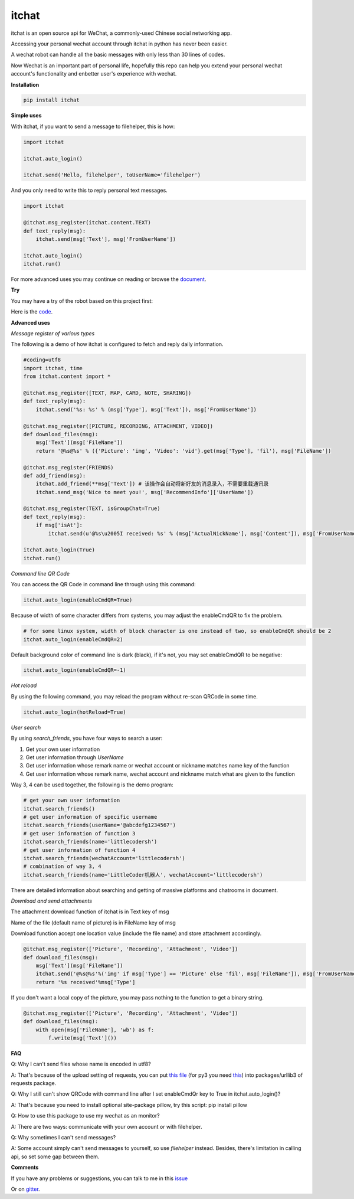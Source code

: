 itchat
======

|Python2| |Python3|

itchat is an open source api for WeChat, a commonly-used Chinese social networking app.

Accessing your personal wechat account through itchat in python has never been easier.

A wechat robot can handle all the basic messages with only less than 30 lines of codes.

Now Wechat is an important part of personal life, hopefully this repo can help you extend your personal wechat account's functionality and enbetter user's experience with wechat.

**Installation**

.. code:: bash

    pip install itchat

**Simple uses**

With itchat, if you want to send a message to filehelper, this is how:

.. code:: python

    import itchat

    itchat.auto_login()

    itchat.send('Hello, filehelper', toUserName='filehelper')

And you only need to write this to reply personal text messages.

.. code:: python
    
    import itchat

    @itchat.msg_register(itchat.content.TEXT)
    def text_reply(msg):
        itchat.send(msg['Text'], msg['FromUserName'])

    itchat.auto_login()
    itchat.run()

For more advanced uses you may continue on reading or browse the `document <https://itchat.readthedocs.org/zh/latest/>`__.

**Try**

You may have a try of the robot based on this project first:

|QRCodeOfRobot|

Here is the `code <https://gist.github.com/littlecodersh/ec8ddab12364323c97d4e36459174f0d>`__.

**Advanced uses**

*Message register of various types*

The following is a demo of how itchat is configured to fetch and reply daily information.

.. code:: python

    #coding=utf8
    import itchat, time
    from itchat.content import *

    @itchat.msg_register([TEXT, MAP, CARD, NOTE, SHARING])
    def text_reply(msg):
        itchat.send('%s: %s' % (msg['Type'], msg['Text']), msg['FromUserName'])

    @itchat.msg_register([PICTURE, RECORDING, ATTACHMENT, VIDEO])
    def download_files(msg):
        msg['Text'](msg['FileName'])
        return '@%s@%s' % ({'Picture': 'img', 'Video': 'vid'}.get(msg['Type'], 'fil'), msg['FileName'])

    @itchat.msg_register(FRIENDS)
    def add_friend(msg):
        itchat.add_friend(**msg['Text']) # 该操作会自动将新好友的消息录入，不需要重载通讯录
        itchat.send_msg('Nice to meet you!', msg['RecommendInfo']['UserName'])

    @itchat.msg_register(TEXT, isGroupChat=True)
    def text_reply(msg):
        if msg['isAt']:
            itchat.send(u'@%s\u2005I received: %s' % (msg['ActualNickName'], msg['Content']), msg['FromUserName'])

    itchat.auto_login(True)
    itchat.run()

*Command line QR Code*

You can access the QR Code in command line through using this command:

.. code:: python

    itchat.auto_login(enableCmdQR=True)

Because of width of some character differs from systems, you may adjust the enableCmdQR to fix the problem.

.. code:: python

    # for some linux system, width of block character is one instead of two, so enableCmdQR should be 2
    itchat.auto_login(enableCmdQR=2)

Default background color of command line is dark (black), if it's not, you may set enableCmdQR to be negative:

.. code:: python

    itchat.auto_login(enableCmdQR=-1)

*Hot reload*

By using the following command, you may reload the program without re-scan QRCode in some time.

.. code:: python

    itchat.auto_login(hotReload=True)

*User search*

By using `search_friends`, you have four ways to search a user:

1. Get your own user information
2. Get user information through `UserName`
3. Get user information whose remark name or wechat account or nickname matches name key of the function
4. Get user information whose remark name, wechat account and nickname match what are given to the function

Way 3, 4 can be used together, the following is the demo program:

.. code:: python

    # get your own user information
    itchat.search_friends()
    # get user information of specific username
    itchat.search_friends(userName='@abcdefg1234567')
    # get user information of function 3
    itchat.search_friends(name='littlecodersh')
    # get user information of function 4
    itchat.search_friends(wechatAccount='littlecodersh')
    # combination of way 3, 4
    itchat.search_friends(name='LittleCoder机器人', wechatAccount='littlecodersh')

There are detailed information about searching and getting of massive platforms and chatrooms in document.

*Download and send attachments*

The attachment download function of itchat is in Text key of msg

Name of the file (default name of picture) is in FileName key of msg

Download function accept one location value (include the file name) and store attachment accordingly.

.. code:: python

    @itchat.msg_register(['Picture', 'Recording', 'Attachment', 'Video'])
    def download_files(msg):
        msg['Text'](msg['FileName'])
        itchat.send('@%s@%s'%('img' if msg['Type'] == 'Picture' else 'fil', msg['FileName']), msg['FromUserName'])
        return '%s received'%msg['Type']

If you don't want a local copy of the picture, you may pass nothing to the function to get a binary string.

.. code:: python

    @itchat.msg_register(['Picture', 'Recording', 'Attachment', 'Video'])
    def download_files(msg):
        with open(msg['FileName'], 'wb') as f:
            f.write(msg['Text']())

**FAQ**

Q: Why I can't send files whose name is encoded in utf8?

A: That's because of the upload setting of requests, you can put `this file <https://gist.github.com/littlecodersh/9a0c5466f442d67d910f877744011705>`__ (for py3 you need `this <https://gist.github.com/littlecodersh/e93532d5e7ddf0ec56c336499165c4dc>`__) into packages/urllib3 of requests package.

Q: Why I still can't show QRCode with command line after I set enableCmdQr key to True in itchat.auto_login()?

A: That's because you need to install optional site-package pillow, try this script: pip install pillow

Q: How to use this package to use my wechat as an monitor?

A: There are two ways: communicate with your own account or with filehelper.

Q: Why sometimes I can't send messages?

A: Some account simply can't send messages to yourself, so use `filehelper` instead. Besides, there's limitation in calling api, so set some gap between them.

**Comments**

If you have any problems or suggestions, you can talk to me in this `issue <https://github.com/littlecodersh/ItChat/issues/1>`__

Or on `gitter <https://badges.gitter.im/littlecodersh/ItChat.svg>`__.

.. |QRCodeOfRobot| image:: http://7xrip4.com1.z0.glb.clouddn.com/ItChat%2FQRCode2.jpg?imageView/2/w/200/
.. |Python2| image:: https://img.shields.io/badge/python-2.7-ff69b4.svg
.. |Python3| image:: https://img.shields.io/badge/python-3.5-red.svg
